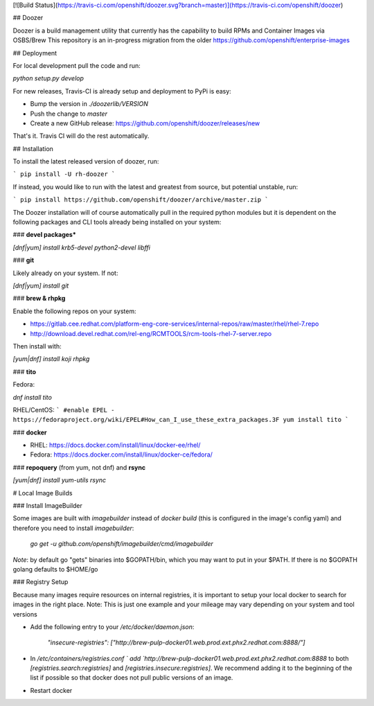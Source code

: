 [![Build Status](https://travis-ci.com/openshift/doozer.svg?branch=master)](https://travis-ci.com/openshift/doozer)

## Doozer

Doozer is a build management utility that currently has the capability to build RPMs and Container Images via OSBS/Brew
This repository is an in-progress migration from the older https://github.com/openshift/enterprise-images

## Deployment

For local development pull the code and run:

`python setup.py develop`

For new releases, Travis-CI is already setup and deployment to PyPi is easy:

- Bump the version in `./doozerlib/VERSION`
- Push the change to `master`
- Create a new GitHub release: https://github.com/openshift/doozer/releases/new

That's it. Travis CI will do the rest automatically.


## Installation

To install the latest released version of doozer, run:

```
pip install -U rh-doozer
```

If instead, you would like to run with the latest and greatest from source, but potential unstable, run:

```
pip install https://github.com/openshift/doozer/archive/master.zip
```

The Doozer installation will of course automatically pull in the required python modules but it is dependent on the following packages and CLI tools already being installed on your system:

### **devel packages***

`[dnf|yum] install krb5-devel python2-devel libffi`

### **git**

Likely already on your system. If not:

`[dnf|yum] install git`

### **brew & rhpkg**

Enable the following repos on your system:

- https://gitlab.cee.redhat.com/platform-eng-core-services/internal-repos/raw/master/rhel/rhel-7.repo
- http://download.devel.redhat.com/rel-eng/RCMTOOLS/rcm-tools-rhel-7-server.repo

Then install with:

`[yum|dnf] install koji rhpkg`


### **tito**

Fedora:

`dnf install tito`

RHEL/CentOS:
```
#enable EPEL - https://fedoraproject.org/wiki/EPEL#How_can_I_use_these_extra_packages.3F
yum install tito
```

### **docker**

- RHEL: https://docs.docker.com/install/linux/docker-ee/rhel/
- Fedora: https://docs.docker.com/install/linux/docker-ce/fedora/

### **repoquery** (from yum, not dnf) and **rsync**

`[yum|dnf] install yum-utils rsync`


# Local Image Builds

### Install ImageBuilder

Some images are built with `imagebuilder` instead of `docker build` (this is configured in the image's config yaml) and therefore you need to install `imagebuilder`:

 `go get -u github.com/openshift/imagebuilder/cmd/imagebuilder`

*Note*: by default go "gets" binaries into $GOPATH/bin, which you may want to put in your $PATH. If there is no $GOPATH golang defaults to $HOME/go

### Registry Setup

Because many images require resources on internal registries, it is important to setup your local docker to search for images in the right place.
Note: This is just one example and your mileage may vary depending on your system and tool versions

- Add the following entry to your `/etc/docker/daemon.json`:

    `"insecure-registries": ["http://brew-pulp-docker01.web.prod.ext.phx2.redhat.com:8888/"]`

- In `/etc/containers/registries.conf ` add `http://brew-pulp-docker01.web.prod.ext.phx2.redhat.com:8888` to both `[registries.search:registries]` and `[registries.insecure:registries]`. We recommend adding it to the beginning of the list if possible so that docker does not pull public versions of an image.

- Restart docker


